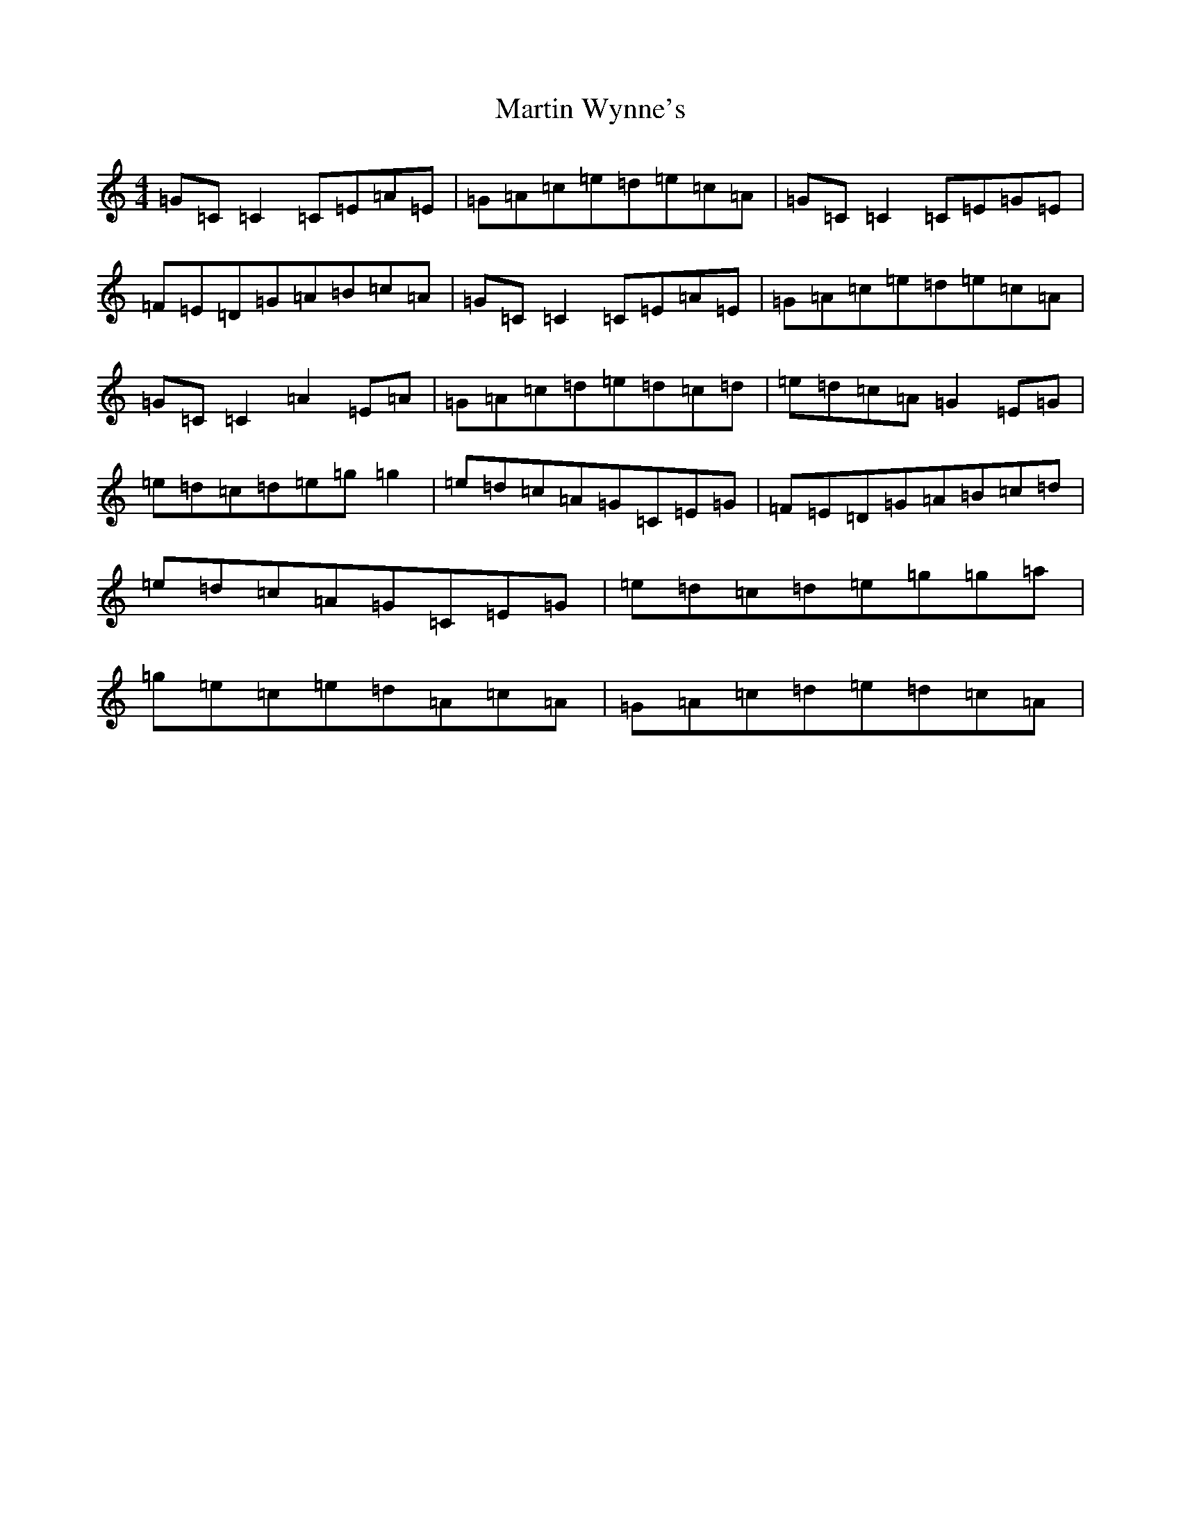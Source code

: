 X: 13551
T: Martin Wynne's
S: https://thesession.org/tunes/5564#setting23285
Z: D Major
R: reel
M: 4/4
L: 1/8
K: C Major
=G=C=C2=C=E=A=E|=G=A=c=e=d=e=c=A|=G=C=C2=C=E=G=E|=F=E=D=G=A=B=c=A|=G=C=C2=C=E=A=E|=G=A=c=e=d=e=c=A|=G=C=C2=A2=E=A|=G=A=c=d=e=d=c=d|=e=d=c=A=G2=E=G|=e=d=c=d=e=g=g2|=e=d=c=A=G=C=E=G|=F=E=D=G=A=B=c=d|=e=d=c=A=G=C=E=G|=e=d=c=d=e=g=g=a|=g=e=c=e=d=A=c=A|=G=A=c=d=e=d=c=A|